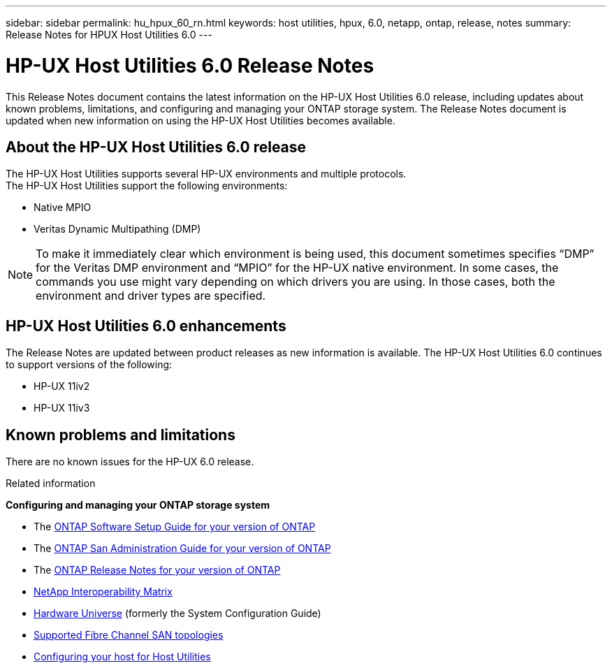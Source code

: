 ---
sidebar: sidebar
permalink: hu_hpux_60_rn.html
keywords: host utilities, hpux, 6.0, netapp, ontap, release, notes
summary: Release Notes for HPUX Host Utilities 6.0
---

= HP-UX Host Utilities 6.0 Release Notes
:toc: macro
:hardbreaks:
:toclevels: 1
:nofooter:
:icons: font
:linkattrs:
:imagesdir: ./media/

[lead]
This Release Notes document contains the latest information on the HP-UX Host Utilities 6.0 release, including updates about known problems, limitations, and configuring and managing your ONTAP storage system. The Release Notes document is updated when new information on using the HP-UX Host Utilities becomes available.

== About the HP-UX Host Utilities 6.0 release

The HP-UX Host Utilities supports several HP-UX environments and multiple protocols.
The HP-UX Host Utilities support the following environments:

* Native MPIO
* Veritas Dynamic Multipathing (DMP)

NOTE: To make it immediately clear which environment is being used, this document sometimes specifies “DMP” for the Veritas DMP environment and “MPIO” for the HP-UX native environment. In some cases, the commands you use might vary depending on which drivers you are using. In those cases, both the environment and driver types are specified.

== HP-UX Host Utilities 6.0 enhancements

The Release Notes are updated between product releases as new information is available. The HP-UX Host Utilities 6.0 continues to support versions of the following:

* HP-UX 11iv2
* HP-UX 11iv3

== Known problems and limitations

There are no known issues for the HP-UX 6.0 release.

.Related information

*Configuring and managing your ONTAP storage system*

* The link:https://docs.netapp.com/us-en/ontap/setup-upgrade/index.html[ONTAP Software Setup Guide for your version of ONTAP^]
* The link:https://docs.netapp.com/us-en/ontap/san-management/index.html[ONTAP San Administration Guide for your version of ONTAP^]
* The link:https://library.netapp.com/ecm/ecm_download_file/ECMLP2492508[ONTAP Release Notes for your version of ONTAP^]
* link:https://imt.netapp.com/matrix/#welcome[NetApp Interoperability Matrix^]
* link:https://hwu.netapp.com/[Hardware Universe^] (formerly the System Configuration Guide)
* link:https://docs.netapp.com/us-en/ontap-sanhost/index.html[Supported Fibre Channel SAN topologies]
* link:https://mysupport.netapp.com/documentation/productlibrary/index.html?productID=61343[Configuring your host for Host Utilities^]
